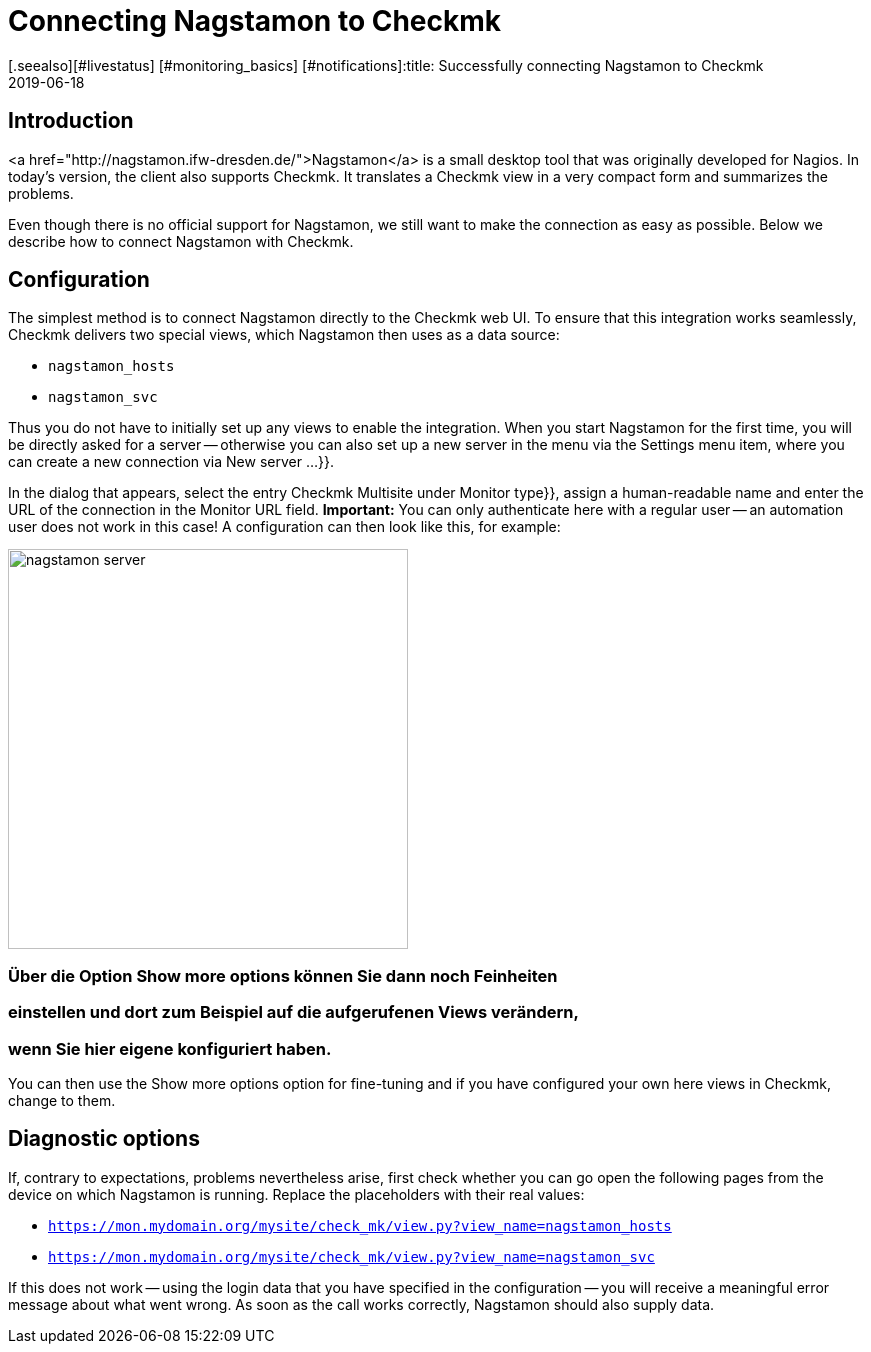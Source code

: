 = Connecting Nagstamon to Checkmk
:revdate: 2019-06-18
[.seealso][#livestatus] [#monitoring_basics] [#notifications]:title: Successfully connecting Nagstamon to Checkmk
:description: Nagstamon is a tool which enables administrators to immediately see problems on the desktop without a browser. These instructions help with connecting Nagstamon to your Checkmk installation.


== Introduction

<a href="http://nagstamon.ifw-dresden.de/">Nagstamon</a> is a small desktop tool
that was originally developed for Nagios. In today's version, the client also
supports Checkmk. It translates a Checkmk view in a very compact form and summarizes
the problems.


Even though there is no official support for Nagstamon, we still want to make
the connection as easy as possible.
Below we describe how to connect Nagstamon with Checkmk.


== Configuration

The simplest method is to connect Nagstamon directly to the Checkmk web UI.
To ensure that this integration works seamlessly, Checkmk delivers two special views,
which Nagstamon then uses as a data source:

* `nagstamon_hosts`
* `nagstamon_svc`

Thus you do not have to initially set up any views to enable the integration.
When you start Nagstamon for the first time, you will be directly asked for a
server -- otherwise you can also set up a new server in the menu via
the [.guihints]#Settings# menu item, where you can create a new connection
via [.guihints]#New server ...}}.# 

In the dialog that appears, select the entry [.guihints]#Checkmk Multisite# under
[.guihints]#Monitor type}},# assign a human-readable name and enter the URL of the
connection in the [.guihints]#Monitor URL# field.
*Important:* You can only authenticate here with a regular
user -- an automation user does not work in this case!
A configuration can then look like this, for example:

image::bilder/nagstamon-server.png[align=center,width=400]

### Über die Option [.guihints]#Show more options# können Sie dann noch Feinheiten
### einstellen und dort zum Beispiel auf die aufgerufenen Views verändern,
### wenn Sie hier eigene konfiguriert haben.

You can then use the [.guihints]#Show more options# option for fine-tuning and if you
have configured your own here views in Checkmk, change to them.


== Diagnostic options

If, contrary to expectations, problems nevertheless arise, first check whether
you can go open the following pages from the device on which Nagstamon is
running. Replace the placeholders with their real values:

* `https://mon.mydomain.org/mysite/check_mk/view.py?view_name=nagstamon_hosts`
* `https://mon.mydomain.org/mysite/check_mk/view.py?view_name=nagstamon_svc`

If this does not work -- using the login data that you have
specified in the configuration -- you will receive a meaningful error message
about what went wrong.
As soon as the call works correctly, Nagstamon should also supply data.
